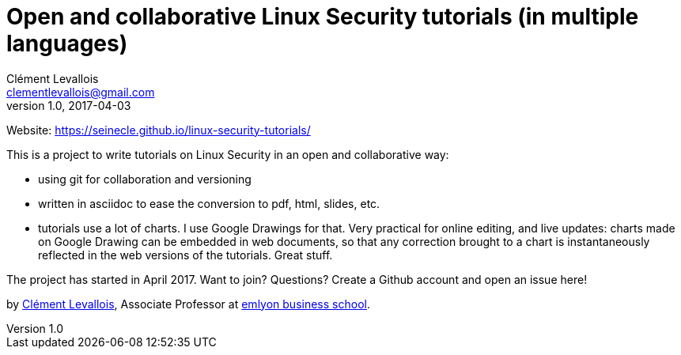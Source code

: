 = Open and collaborative Linux Security tutorials (in multiple languages)
Clément Levallois <clementlevallois@gmail.com>
2017-04-03
:revnumber: 1.0
:example-caption!:
ifndef::imagesdir[:imagesdir: images]
ifndef::sourcedir[:sourcedir: ../../main/java]

Website: https://seinecle.github.io/linux-security-tutorials/

This is a project to write tutorials on Linux Security in an open and collaborative way:

- using git for collaboration and versioning
- written in asciidoc to ease the conversion to pdf, html, slides, etc.
- tutorials use a lot of charts. I use Google Drawings for that. Very practical for online editing, and live updates: charts made on Google Drawing can be embedded in web documents, so that any correction brought to a chart is instantaneously reflected in the web versions of the tutorials. Great stuff.

The project has started in April 2017. Want to join? Questions? Create a Github account and open an issue here!

by http://clementlevallois.net[Clément Levallois], Associate Professor at http://www.emlyon.com[emlyon business school].
